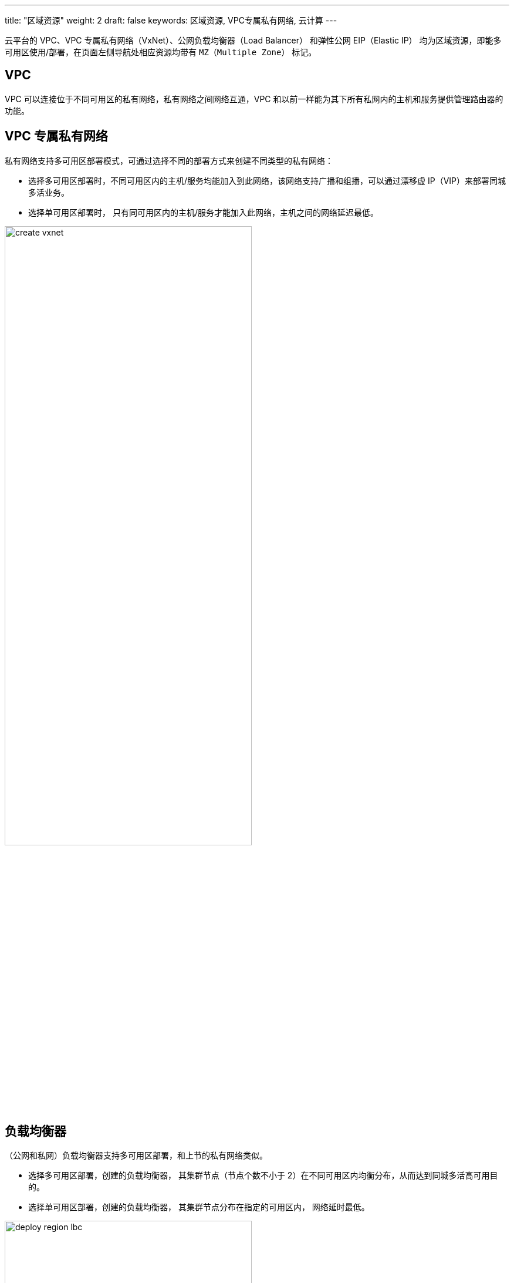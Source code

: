 ---
title: "区域资源"
weight: 2
draft: false
keywords: 区域资源, VPC专属私有网络, 云计算
---

云平台的 VPC、VPC 专属私有网络（VxNet）、公网负载均衡器（Load Balancer） 和弹性公网 EIP（Elastic IP） 均为区域资源，即能多可用区使用/部署，在页面左侧导航处相应资源均带有 ``MZ（Multiple Zone）`` 标记。

== VPC

VPC 可以连接位于不同可用区的私有网络，私有网络之间网络互通，VPC 和以前一样能为其下所有私网内的主机和服务提供管理路由器的功能。

== VPC 专属私有网络

私有网络支持多可用区部署模式，可通过选择不同的部署方式来创建不同类型的私有网络：

* 选择``多可用区部署``时，不同可用区内的主机/服务均能加入到此网络，该网络支持广播和组播，可以通过漂移虚 IP（VIP）来部署同城多活业务。
* 选择``单可用区部署``时， 只有同可用区内的主机/服务才能加入此网络，主机之间的网络延迟最低。

image::/images/cloud_service/operation/resource/create_vxnet.png[,70%]

== 负载均衡器

（公网和私网）负载均衡器支持多可用区部署，和上节的私有网络类似。

* 选择``多可用区部署``，创建的负载均衡器， 其集群节点（节点个数不小于 2）在不同可用区内均衡分布，从而达到同城多活高可用目的。
* 选择``单可用区部署``，创建的负载均衡器， 其集群节点分布在指定的可用区内， 网络延时最低。

image::/images/cloud_service/operation/resource/deploy_region_lbc.png[,70%]

== 弹性公网 EIP

公网 EIP 为区域内资源，能将其绑定到位于同一区域内所有的主机、负载均衡器、VPC 路由器。

